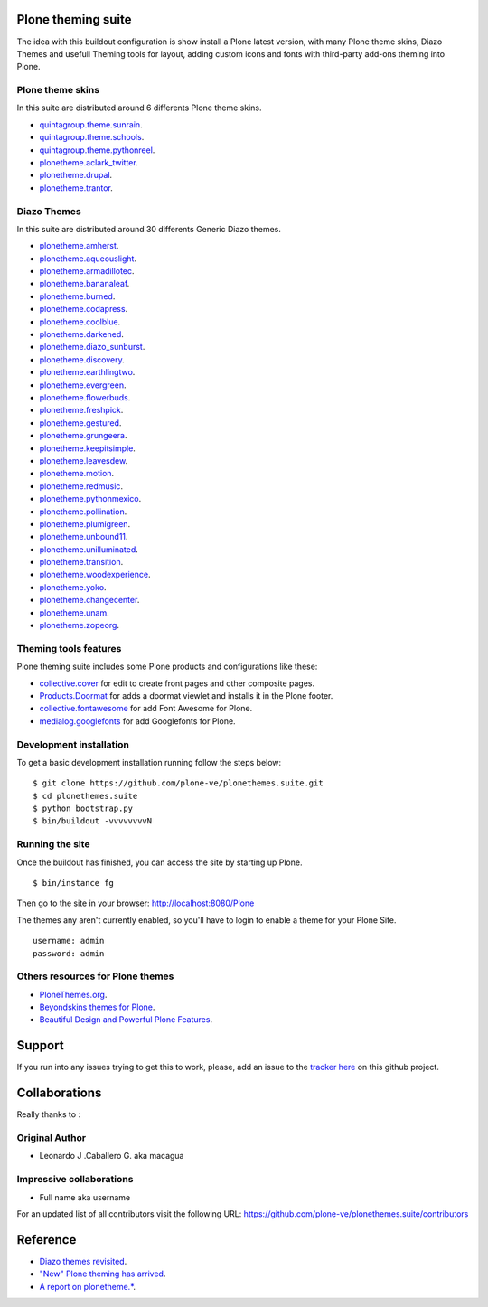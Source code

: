 Plone theming suite
====================

The idea with this buildout configuration is 
show install a Plone latest version, with many 
Plone theme skins, Diazo Themes and usefull 
Theming tools for layout, adding custom icons 
and fonts with third-party add-ons theming into 
Plone.

Plone theme skins
------------------

In this suite are distributed around 6 differents
Plone theme skins.

- `quintagroup.theme.sunrain <https://github.com/quintagroup/quintagroup.theme.sunrain>`_.

- `quintagroup.theme.schools <https://github.com/quintagroup/quintagroup.theme.schools>`_.

- `quintagroup.theme.pythonreel <https://github.com/quintagroup/quintagroup.theme.pythonreel>`_.

- `plonetheme.aclark_twitter <https://github.com/collective/plonetheme.aclark_twitter>`_.

- `plonetheme.drupal <https://github.com/sylvainb/plonetheme.drupal>`_.

- `plonetheme.trantor <https://github.com/tristanlt/plonetheme.trantor>`_.

Diazo Themes
-------------

In this suite are distributed around 30 differents 
Generic Diazo themes.

- `plonetheme.amherst <https://github.com/collective/plonetheme.amherst>`_.

- `plonetheme.aqueouslight <https://github.com/collective/plonetheme.aqueouslight>`_.

- `plonetheme.armadillotec <https://github.com/macagua/plonetheme.armadillotec>`_.

- `plonetheme.bananaleaf <https://github.com/collective/plonetheme.bananaleaf>`_.

- `plonetheme.burned <https://github.com/collective/plonetheme.burned>`_.

- `plonetheme.codapress <https://github.com/collective/plonetheme.codapress>`_.

- `plonetheme.coolblue <https://github.com/collective/plonetheme.coolblue>`_.

- `plonetheme.darkened <https://github.com/collective/plonetheme.darkened>`_.

- `plonetheme.diazo_sunburst <https://github.com/aclark4life/plonetheme.diazo_sunburst>`_.

- `plonetheme.discovery <https://github.com/giacomos/plonetheme.discovery>`_.

- `plonetheme.earthlingtwo <http://svn.plone.org/svn/collective/plonetheme.earthlingtwo/trunk/>`_.

- `plonetheme.evergreen <https://github.com/giacomos/plonetheme.evergreen>`_.

- `plonetheme.flowerbuds <https://github.com/toutpt/plonetheme.flowerbuds>`_.

- `plonetheme.freshpick <https://github.com/collective/plonetheme.freshpick>`_.

- `plonetheme.gestured <https://github.com/dante1987/plonetheme.gestured>`_.

- `plonetheme.grungeera <https://github.com/collective/plonetheme.grungeera>`_.

- `plonetheme.keepitsimple <https://github.com/collective/plonetheme.keepitsimple>`_.

- `plonetheme.leavesdew <https://github.com/giacomos/plonetheme.leavesdew>`_.

- `plonetheme.motion <https://github.com/davilima6/plonetheme.motion>`_.

- `plonetheme.redmusic <https://github.com/giacomos/plonetheme.redmusic>`_.

- `plonetheme.pythonmexico <https://github.com/PythonMexico/plonetheme.pythonmexico>`_.

- `plonetheme.pollination <http://svn.plone.org/svn/collective/plonetheme.pollination/trunk/>`_.

- `plonetheme.plumigreen <https://github.com/garbas/plonetheme.plumigreen>`_.

- `plonetheme.unbound11 <https://github.com/a-pasquale/plonetheme.unbound11>`_.

- `plonetheme.unilluminated <https://github.com/collective/plonetheme.unilluminated>`_.

- `plonetheme.transition <https://github.com/gyst/plonetheme.transition>`_.

- `plonetheme.woodexperience <https://github.com/redomino/plonetheme.woodexperience>`_.

- `plonetheme.yoko <https://github.com/tisto/plonetheme.yoko>`_.

- `plonetheme.changecenter <https://github.com/a-pasquale/plonetheme.changecenter>`_.

- `plonetheme.unam <https://github.com/imatem/plonetheme.unam>`_.

- `plonetheme.zopeorg <https://github.com/d2m/plonetheme.zopeorg>`_.

Theming tools features
-----------------------

Plone theming suite includes some Plone products and 
configurations like these:

- `collective.cover <https://pypi.python.org/pypi/collective.cover>`_ 
  for edit to create front pages and other composite pages.

- `Products.Doormat <https://pypi.python.org/pypi/Products.Doormat>`_ 
  for adds a doormat viewlet and installs it in the Plone footer.

- `collective.fontawesome <https://pypi.python.org/pypi/collective.fontawesome>`_ 
  for add Font Awesome for Plone.

- `medialog.googlefonts <https://pypi.python.org/pypi/medialog.googlefonts>`_ 
  for add Googlefonts for Plone.

Development installation
------------------------

To get a basic development installation running 
follow the steps below: ::

    $ git clone https://github.com/plone-ve/plonethemes.suite.git
    $ cd plonethemes.suite
    $ python bootstrap.py
    $ bin/buildout -vvvvvvvvN

Running the site
----------------
Once the buildout has finished, you can access the site by starting up
Plone. ::

    $ bin/instance fg

Then go to the site in your browser: http://localhost:8080/Plone

The themes any aren't currently enabled, so you'll have to login to enable a theme for your Plone Site. ::

    username: admin
    password: admin

Others resources for Plone themes
---------------------------------

- `PloneThemes.org <http://plonethemes.org/>`_.

- `Beyondskins themes for Plone <http://www.beyondskins.com/>`_.

- `Beautiful Design and Powerful Plone Features <http://themes.quintagroup.com/>`_.


Support
========

If you run into any issues trying to get this to work, please, add an
issue to the `tracker here`_ on this github project.

Collaborations
==============

Really thanks to :

Original Author
----------------

* Leonardo J .Caballero G. aka macagua

Impressive collaborations
-------------------------

* Full name aka username

For an updated list of all contributors visit the following URL: https://github.com/plone-ve/plonethemes.suite/contributors

Reference
=========

- `Diazo themes revisited <http://blog.aclark.net/2012/09/24/diazo-themes-revisited/>`_.

- `"New" Plone theming has arrived <http://blog.aclark.net/2011/05/27/quotnewquot-plone-theming-has-arrived/>`_.

- `A report on plonetheme.* <http://blog.aclark.net/2010/11/04/a-report-on-plonetheme/>`_.

.. _tracker here: https://github.com/plone-ve/plonethemes.suite/issues